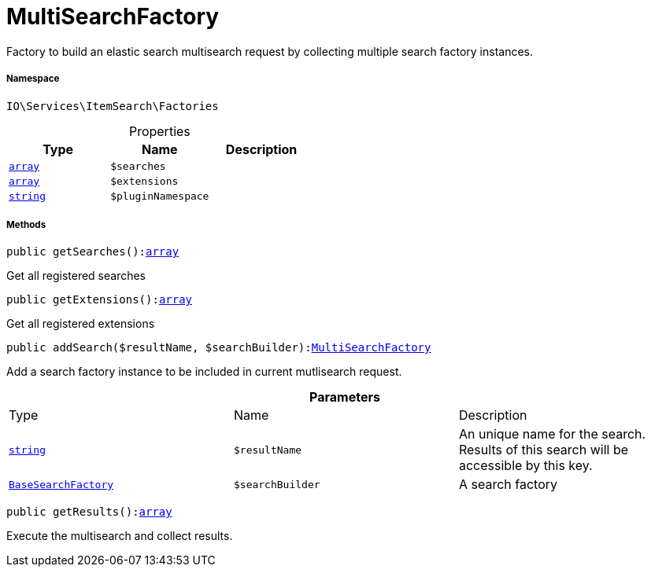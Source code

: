 :table-caption!:
:example-caption!:
:source-highlighter: prettify
:sectids!:
[[io__multisearchfactory]]
= MultiSearchFactory

Factory to build an elastic search multisearch request by collecting multiple search factory instances.



===== Namespace

`IO\Services\ItemSearch\Factories`





.Properties
|===
|Type |Name |Description

|link:http://php.net/array[`array`^]
a|`$searches`
||link:http://php.net/array[`array`^]
a|`$extensions`
||link:http://php.net/string[`string`^]
a|`$pluginNamespace`
|
|===


===== Methods

[source%nowrap, php, subs=+macros]
[#getsearches]
----

public getSearches():link:http://php.net/array[array^]

----





Get all registered searches

[source%nowrap, php, subs=+macros]
[#getextensions]
----

public getExtensions():link:http://php.net/array[array^]

----





Get all registered extensions

[source%nowrap, php, subs=+macros]
[#addsearch]
----

public addSearch($resultName, $searchBuilder):xref:IO/Services/ItemSearch/Factories/MultiSearchFactory.adoc#[MultiSearchFactory]

----





Add a search factory instance to be included in current mutlisearch request.

.*Parameters*
|===
|Type |Name |Description
|link:http://php.net/string[`string`^]
a|`$resultName`
|An unique name for the search. Results of this search will be accessible by this key.

|xref:IO/Services/ItemSearch/Factories/BaseSearchFactory.adoc#[`BaseSearchFactory`]
a|`$searchBuilder`
|A search factory
|===


[source%nowrap, php, subs=+macros]
[#getresults]
----

public getResults():link:http://php.net/array[array^]

----





Execute the multisearch and collect results.


